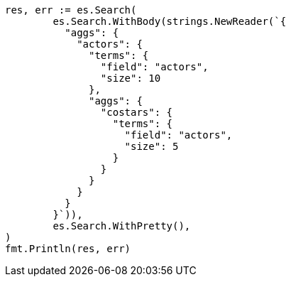 // Generated from aggregations-bucket-terms-aggregation_7f28f8ae8fcdbd807dadde0b5b007a6d_test.go
//
[source, go]
----
res, err := es.Search(
	es.Search.WithBody(strings.NewReader(`{
	  "aggs": {
	    "actors": {
	      "terms": {
	        "field": "actors",
	        "size": 10
	      },
	      "aggs": {
	        "costars": {
	          "terms": {
	            "field": "actors",
	            "size": 5
	          }
	        }
	      }
	    }
	  }
	}`)),
	es.Search.WithPretty(),
)
fmt.Println(res, err)
----
